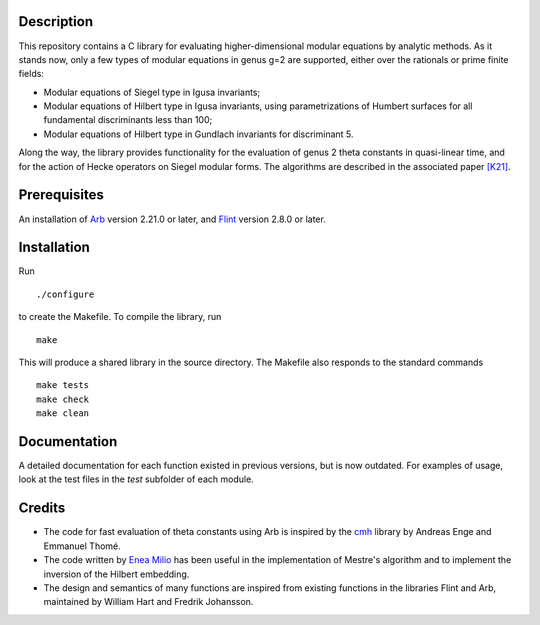 Description
===========

This repository contains a C library for evaluating higher-dimensional
modular equations by analytic methods. As it stands now, only a few
types of modular equations in genus g=2 are supported, either over the
rationals or prime finite fields:

- Modular equations of Siegel type in Igusa invariants;

- Modular equations of Hilbert type in Igusa invariants, using
  parametrizations of Humbert surfaces for all fundamental
  discriminants less than 100;

- Modular equations of Hilbert type in Gundlach invariants for
  discriminant 5.

Along the way, the library provides functionality for the evaluation
of genus 2 theta constants in quasi-linear time, and for the action of
Hecke operators on Siegel modular forms. The algorithms are described
in the associated paper `[K21]`_.

Prerequisites
=============

An installation of `Arb`_ version 2.21.0 or later, and `Flint`_
version 2.8.0 or later.

Installation
============

Run
::
  ./configure
  
to create the Makefile. To compile the library, run
::
  make
  
This will produce a shared library in the source directory. The
Makefile also responds to the standard commands ::
  make tests
  make check
  make clean
  
Documentation
=============

A detailed documentation for each function existed in previous
versions, but is now outdated. For examples of usage, look at the test
files in the `test` subfolder of each module.

Credits
=======

- The code for fast evaluation of theta constants using Arb is
  inspired by the `cmh`_ library by Andreas Enge and Emmanuel Thomé.

- The code written by `Enea Milio`_ has been useful in the
  implementation of Mestre's algorithm and to implement the inversion
  of the Hilbert embedding.

- The design and semantics of many functions are inspired from existing
  functions in the libraries Flint and Arb, maintained by William Hart
  and Fredrik Johansson.
  
.. _[K21]: https://arxiv.org/abs/2010.10094
.. _Flint: https://flintlib.org
.. _Arb: https://arblib.org
.. _cmh: https://gitlab.inria.fr/cmh/cmh
.. _Enea Milio: https://members.loria.fr/EMilio/modular-polynomials/
